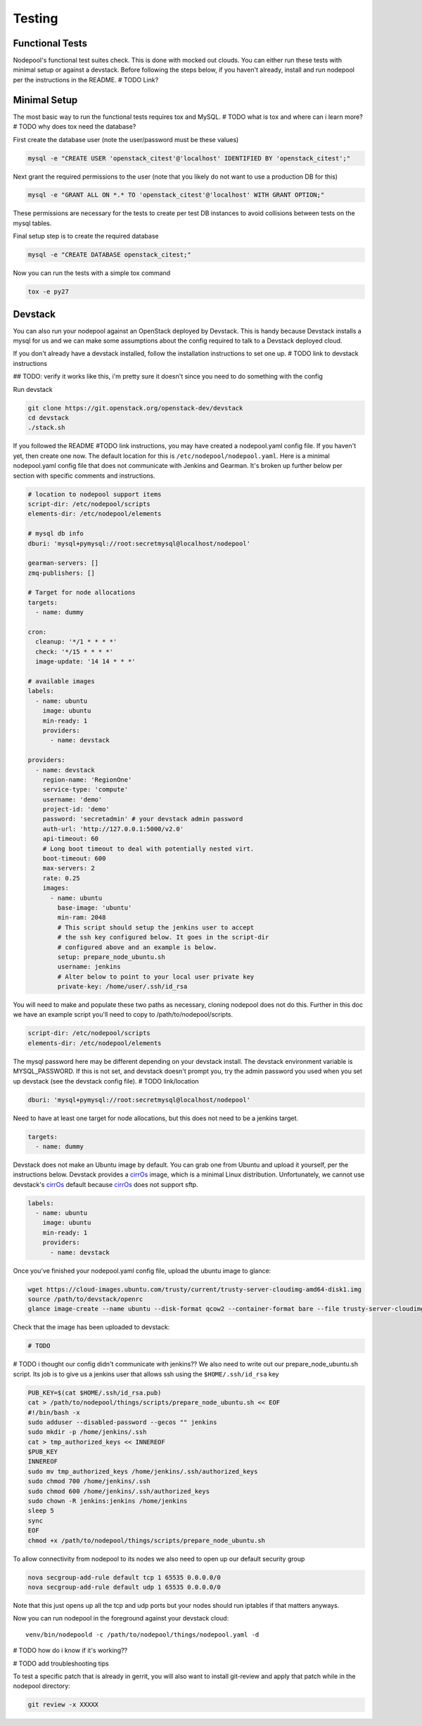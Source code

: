 .. _testing:

Testing
=======

Functional Tests
----------------

Nodepool's functional test suites check. This is done with mocked out
clouds. You can either run these tests with minimal setup or against a
devstack. Before following the steps below, if you haven't already, install and
run nodepool per the instructions in the README.  # TODO Link?

Minimal Setup
-------------

The most basic way to run the functional tests requires tox and MySQL.
# TODO what is tox and where can i learn more?
# TODO why does tox need the database?


First create the database user (note the user/password must be these
values)

.. code-block:: bash

  mysql -e "CREATE USER 'openstack_citest'@'localhost' IDENTIFIED BY 'openstack_citest';"

Next grant the required permissions to the user (note that you likely do
not want to use a production DB for this)

.. code-block:: bash

  mysql -e "GRANT ALL ON *.* TO 'openstack_citest'@'localhost' WITH GRANT OPTION;"

These permissions are necessary for the tests to create per test DB
instances to avoid collisions between tests on the mysql tables.

Final setup step is to create the required database

.. code-block:: bash

  mysql -e "CREATE DATABASE openstack_citest;"

Now you can run the tests with a simple tox command

.. code-block:: bash

  tox -e py27

Devstack
--------

You can also run your nodepool against an OpenStack deployed by
Devstack. This is handy because Devstack installs a mysql for us and
we can make some assumptions about the config required to talk to
a Devstack deployed cloud.

If you don't already have a devstack installed, follow the installation
instructions to set one up. # TODO link to devstack instructions

## TODO: verify it works like this, i'm pretty sure it doesn't since you need to
do something with the config

Run devstack

.. code-block:: bash

  git clone https://git.openstack.org/openstack-dev/devstack
  cd devstack
  ./stack.sh

If you followed the README #TODO link instructions, you may have created a
nodepool.yaml config file. If you haven't yet, then create one now. The default
location for this is ``/etc/nodepool/nodepool.yaml``. Here is a minimal nodepool.yaml
config file that does not communicate with Jenkins and Gearman. It's broken up
further below per section with specific comments and instructions.

.. code-block:: yaml

  # location to nodepool support items
  script-dir: /etc/nodepool/scripts
  elements-dir: /etc/nodepool/elements

  # mysql db info
  dburi: 'mysql+pymysql://root:secretmysql@localhost/nodepool'

  gearman-servers: []
  zmq-publishers: []

  # Target for node allocations
  targets:
    - name: dummy

  cron:
    cleanup: '*/1 * * * *'
    check: '*/15 * * * *'
    image-update: '14 14 * * *'

  # available images
  labels:
    - name: ubuntu
      image: ubuntu
      min-ready: 1
      providers:
        - name: devstack

  providers:
    - name: devstack
      region-name: 'RegionOne'
      service-type: 'compute'
      username: 'demo'
      project-id: 'demo'
      password: 'secretadmin' # your devstack admin password
      auth-url: 'http://127.0.0.1:5000/v2.0'
      api-timeout: 60
      # Long boot timeout to deal with potentially nested virt.
      boot-timeout: 600
      max-servers: 2
      rate: 0.25
      images:
        - name: ubuntu
          base-image: 'ubuntu'
          min-ram: 2048
          # This script should setup the jenkins user to accept
          # the ssh key configured below. It goes in the script-dir
          # configured above and an example is below.
          setup: prepare_node_ubuntu.sh
          username: jenkins
          # Alter below to point to your local user private key
          private-key: /home/user/.ssh/id_rsa

You will need to make and populate these two paths as necessary, cloning
nodepool does not do this. Further in this doc we have an example script you'll
need to copy to /path/to/nodepool/scripts.

.. code-block:: yaml

  script-dir: /etc/nodepool/scripts
  elements-dir: /etc/nodepool/elements

The mysql password here may be different depending on your devstack install. The
devstack environment variable is MYSQL_PASSWORD. If this is not set, and
devstack doesn't prompt you, try the admin password you used when you set up
devstack (see the devstack config file). # TODO link/location

.. code-block:: yaml

  dburi: 'mysql+pymysql://root:secretmysql@localhost/nodepool'

Need to have at least one target for node allocations, but this does not need to
be a jenkins target.

.. code-block:: yaml

  targets:
    - name: dummy

Devstack does not make an Ubuntu image by default. You can grab one from Ubuntu
and upload it yourself, per the instructions below. Devstack provides a cirrOs_
image, which is a minimal Linux distribution. Unfortunately, we cannot use
devstack's cirrOs_ default because cirrOs_ does not support sftp.

.. _cirrOs: https://launchpad.net/cirros

.. code-block:: yaml

  labels:
    - name: ubuntu
      image: ubuntu
      min-ready: 1
      providers:
        - name: devstack

Once you've finished your nodepool.yaml config file, upload the ubuntu image to
glance:

.. code-block:: bash

  wget https://cloud-images.ubuntu.com/trusty/current/trusty-server-cloudimg-amd64-disk1.img
  source /path/to/devstack/openrc
  glance image-create --name ubuntu --disk-format qcow2 --container-format bare --file trusty-server-cloudimg-amd64-disk1.img

Check that the image has been uploaded to devstack:

.. code-block:: bash

  # TODO

# TODO i thought our config didn't communicate with jenkins??
We also need to write out our prepare_node_ubuntu.sh script. Its job is
to give us a jenkins user that allows ssh using the ``$HOME/.ssh/id_rsa``
key

.. code-block:: bash

  PUB_KEY=$(cat $HOME/.ssh/id_rsa.pub)
  cat > /path/to/nodepool/things/scripts/prepare_node_ubuntu.sh << EOF
  #!/bin/bash -x
  sudo adduser --disabled-password --gecos "" jenkins
  sudo mkdir -p /home/jenkins/.ssh
  cat > tmp_authorized_keys << INNEREOF
  $PUB_KEY
  INNEREOF
  sudo mv tmp_authorized_keys /home/jenkins/.ssh/authorized_keys
  sudo chmod 700 /home/jenkins/.ssh
  sudo chmod 600 /home/jenkins/.ssh/authorized_keys
  sudo chown -R jenkins:jenkins /home/jenkins
  sleep 5
  sync
  EOF
  chmod +x /path/to/nodepool/things/scripts/prepare_node_ubuntu.sh

To allow connectivity from nodepool to its nodes we also need to open up
our default security group

.. code-block:: bash

  nova secgroup-add-rule default tcp 1 65535 0.0.0.0/0
  nova secgroup-add-rule default udp 1 65535 0.0.0.0/0

Note that this just opens up all the tcp and udp ports but your nodes
should run iptables if that matters anyways.

Now you can run nodepool in the foreground against your devstack cloud::

  venv/bin/nodepoold -c /path/to/nodepool/things/nodepool.yaml -d

# TODO how do i know if it's working??

# TODO add troubleshooting tips

To test a specific patch that is already in gerrit, you will also
want to install git-review and apply that patch while in the nodepool
directory:

.. code-block:: bash

    git review -x XXXXX
